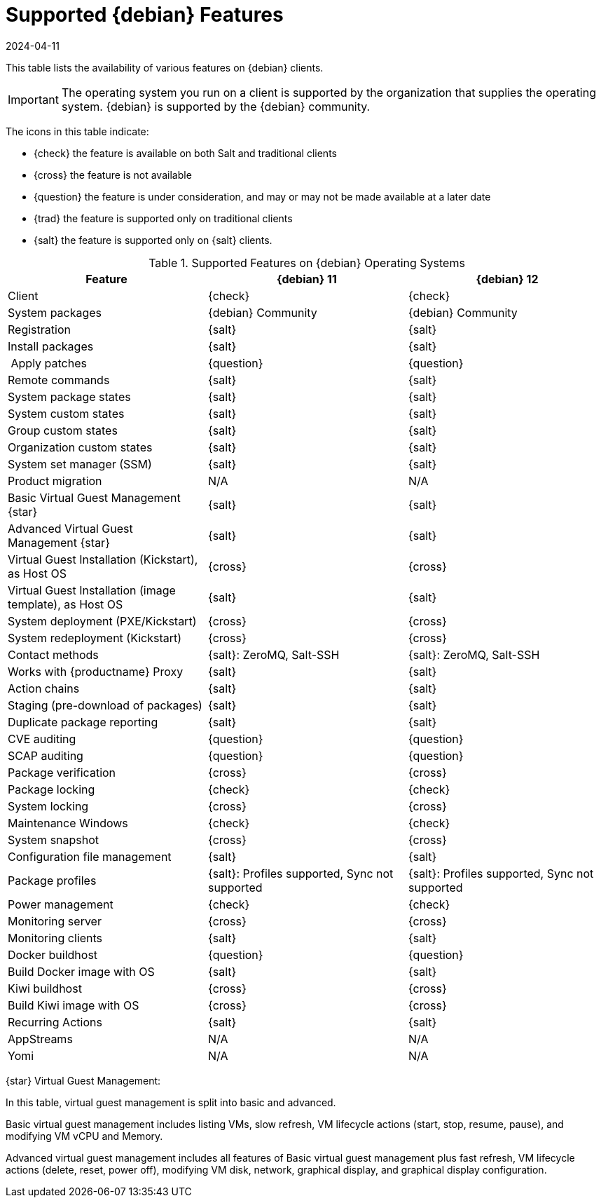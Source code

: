 [[supported-features-debian]]
= Supported {debian} Features
:revdate: 2024-04-11
:page-revdate: {revdate}

This table lists the availability of various features on {debian} clients.

[IMPORTANT]
====
The operating system you run on a client is supported by the organization that supplies the operating system.
{debian} is supported by the {debian} community.
====

The icons in this table indicate:

* {check} the feature is available on both Salt and traditional clients
* {cross} the feature is not available
* {question} the feature is under consideration, and may or may not be made available at a later date
* {trad} the feature is supported only on traditional clients
* {salt} the feature is supported only on {salt} clients.


[cols="1,1,1", options="header"]
.Supported Features on {debian} Operating Systems
|===

| Feature
| {debian}{nbsp}11
| {debian}{nbsp}12

| Client
| {check}
| {check}

| System packages
| {debian} Community
| {debian} Community

| Registration
| {salt}
| {salt}

| Install packages
| {salt}
| {salt}

| Apply patches
| {question}
| {question}

| Remote commands
| {salt}
| {salt}

| System package states
| {salt}
| {salt}

| System custom states
| {salt}
| {salt}

| Group custom states
| {salt}
| {salt}

| Organization custom states
| {salt}
| {salt}

| System set manager (SSM)
| {salt}
| {salt}

| Product migration
| N/A
| N/A

| Basic Virtual Guest Management {star}
| {salt}
| {salt}

| Advanced Virtual Guest Management {star}
| {salt}
| {salt}

| Virtual Guest Installation (Kickstart), as Host OS
| {cross}
| {cross}

| Virtual Guest Installation (image template), as Host OS
| {salt}
| {salt}

| System deployment (PXE/Kickstart)
| {cross}
| {cross}

| System redeployment (Kickstart)
| {cross}
| {cross}

| Contact methods
| {salt}: ZeroMQ, Salt-SSH
| {salt}: ZeroMQ, Salt-SSH

| Works with {productname} Proxy
| {salt}
| {salt}

| Action chains
| {salt}
| {salt}

| Staging (pre-download of packages)
| {salt}
| {salt}

| Duplicate package reporting
| {salt}
| {salt}

| CVE auditing
| {question}
| {question}

| SCAP auditing
| {question}
| {question}

| Package verification
| {cross}
| {cross}

| Package locking
| {check}
| {check}

| System locking
| {cross}
| {cross}

| Maintenance Windows
| {check}
| {check}

| System snapshot
| {cross}
| {cross}

| Configuration file management
| {salt}
| {salt}

| Package profiles
| {salt}: Profiles supported, Sync not supported
| {salt}: Profiles supported, Sync not supported

| Power management
| {check}
| {check}

| Monitoring server
| {cross}
| {cross}

| Monitoring clients
| {salt}
| {salt}

| Docker buildhost
| {question}
| {question}

| Build Docker image with OS
| {salt}
| {salt}

| Kiwi buildhost
| {cross}
| {cross}

| Build Kiwi image with OS
| {cross}
| {cross}

| Recurring Actions
| {salt}
| {salt}

| AppStreams
| N/A
| N/A

| Yomi
| N/A
| N/A

|===

{star} Virtual Guest Management:

In this table, virtual guest management is split into basic and advanced.

Basic virtual guest management includes listing VMs, slow refresh, VM lifecycle actions (start, stop, resume, pause), and modifying VM vCPU and Memory.

Advanced virtual guest management includes all features of Basic virtual guest management plus fast refresh, VM lifecycle actions (delete, reset, power off), modifying VM disk, network, graphical display, and graphical display configuration.
